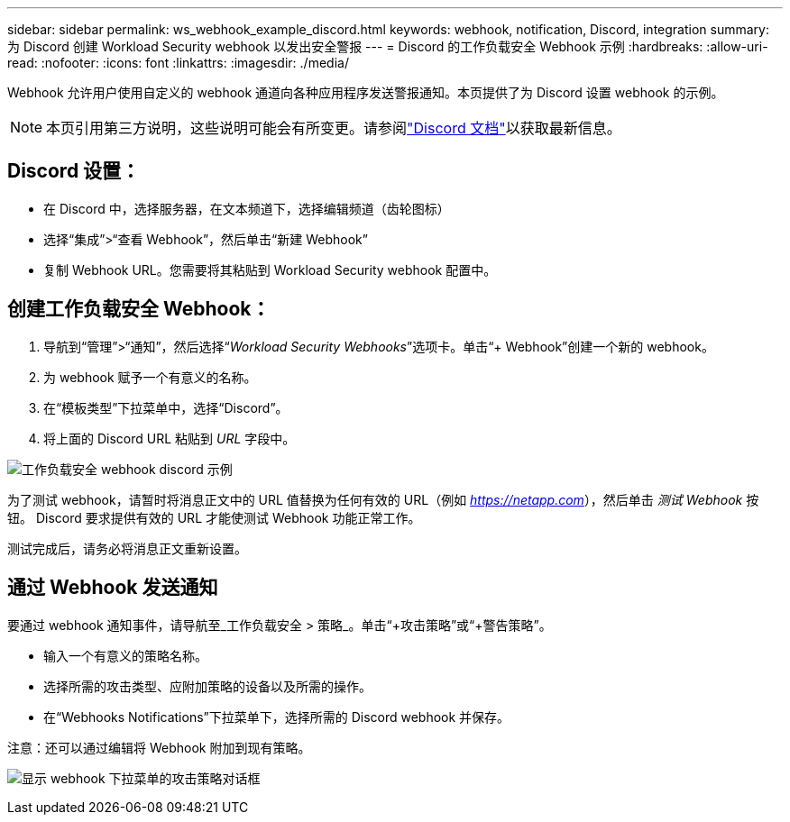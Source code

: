 ---
sidebar: sidebar 
permalink: ws_webhook_example_discord.html 
keywords: webhook, notification, Discord, integration 
summary: 为 Discord 创建 Workload Security webhook 以发出安全警报 
---
= Discord 的工作负载安全 Webhook 示例
:hardbreaks:
:allow-uri-read: 
:nofooter: 
:icons: font
:linkattrs: 
:imagesdir: ./media/


[role="lead"]
Webhook 允许用户使用自定义的 webhook 通道向各种应用程序发送警报通知。本页提供了为 Discord 设置 webhook 的示例。


NOTE: 本页引用第三方说明，这些说明可能会有所变更。请参阅link:https://support.discord.com/hc/en-us/articles/228383668-Intro-to-Webhooks["Discord 文档"]以获取最新信息。



== Discord 设置：

* 在 Discord 中，选择服务器，在文本频道下，选择编辑频道（齿轮图标）
* 选择“集成”>“查看 Webhook”，然后单击“新建 Webhook”
* 复制 Webhook URL。您需要将其粘贴到 Workload Security webhook 配置中。




== 创建工作负载安全 Webhook：

. 导航到“管理”>“通知”，然后选择“_Workload Security Webhooks_”选项卡。单击“+ Webhook”创建一个新的 webhook。
. 为 webhook 赋予一个有意义的名称。
. 在“模板类型”下拉菜单中，选择“Discord”。
. 将上面的 Discord URL 粘贴到 _URL_ 字段中。


image:ws_webhook_discord_example.png["工作负载安全 webhook discord 示例"]

为了测试 webhook，请暂时将消息正文中的 URL 值替换为任何有效的 URL（例如 _https://netapp.com_），然后单击 _测试 Webhook_ 按钮。  Discord 要求提供有效的 URL 才能使测试 Webhook 功能正常工作。

测试完成后，请务必将消息正文重新设置。



== 通过 Webhook 发送通知

要通过 webhook 通知事件，请导航至_工作负载安全 > 策略_。单击“+攻击策略”或“+警告策略”。

* 输入一个有意义的策略名称。
* 选择所需的攻击类型、应附加策略的设备以及所需的操作。
* 在“Webhooks Notifications”下拉菜单下，选择所需的 Discord webhook 并保存。


注意：还可以通过编辑将 Webhook 附加到现有策略。

image:ws_add_attack_policy.png["显示 webhook 下拉菜单的攻击策略对话框"]
